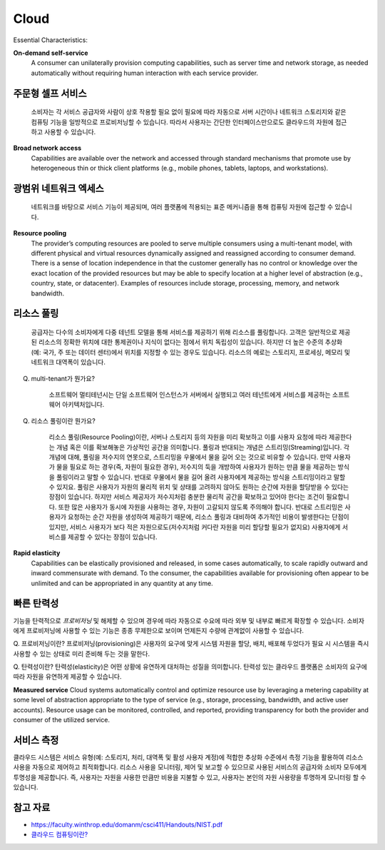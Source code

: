 Cloud
=====

Essential Characteristics:

**On-demand self-service**
    A consumer can unilaterally provision computing capabilities, such as
    server time and network storage, as needed automatically without requiring human
    interaction with each service provider.

주문형 셀프 서비스
-------------
    소비자는 각 서비스 공급자와 사람이 상호 작용할 필요 없이 필요에 따라 자동으로 서버 시간이나 네트워크 스토리지와 같은 컴퓨팅 기능을 일방적으로 프로비저닝할 수 있습니다.
    따라서 사용자는 간단한 인터페이스만으로도 클라우드의 자원에 접근하고 사용할 수 있습니다.


**Broad network access**
    Capabilities are available over the network and accessed through standard
    mechanisms that promote use by heterogeneous thin or thick client platforms (e.g.,
    mobile phones, tablets, laptops, and workstations).
    
광범위 네트워크 엑세스
-------------
    네트워크를 바탕으로 서비스 기능이 제공되며, 여러 플랫폼에 적용되는 표준 메커니즘을 통해 컴퓨팅 자원에 접근할 수 있습니다.


**Resource pooling**
    The provider’s computing resources are pooled to serve multiple consumers
    using a multi-tenant model, with different physical and virtual resources dynamically
    assigned and reassigned according to consumer demand. There is a sense of location
    independence in that the customer generally has no control or knowledge over the exact
    location of the provided resources but may be able to specify location at a higher level of
    abstraction (e.g., country, state, or datacenter). Examples of resources include storage,
    processing, memory, and network bandwidth.

리소스 풀링
-------------
    공급자는 다수의 소비자에게 다중 테넌트 모델을 통해 서비스를 제공하기 위해 리소스를 풀링합니다. 
    고객은 일반적으로 제공된 리소스의 정확한 위치에 대한 통제권이나 지식이 없다는 점에서 위치 독립성이 있습니다.
    하지만 더 높은 수준의 추상화(예: 국가, 주 또는 데이터 센터)에서 위치를 지정할 수 있는 경우도 있습니다. 
    리소스의 예로는 스토리지, 프로세싱, 메모리 및 네트워크 대역폭이 있습니다. 

Q. multi-tenant가 뭔가요?

    소프트웨어 멀티테넌시는 단일 소프트웨어 인스턴스가 서버에서 실행되고 여러 테넌트에게 서비스를 제공하는 소프트웨어 아키텍처입니다.

Q. 리소스 풀링이란 뭔가요?

    리소스 풀링(Resource Pooling)이란, 서버나 스토리지 등의 자원을 미리 확보하고 이를 사용자 요청에 따라 제공한다는 개념 혹은 이를 확보해놓은 가상적인 공간을 의미합니다.
    풀링과 반대되는 개념은 스트리밍(Streaming)입니다. 각 개념에 대해, 풀링을 저수지의 연못으로, 스트리밍을 우물에서 물을 길어 오는 것으로 비유할 수 있습니다.
    만약 사용자가 물을 필요로 하는 경우(즉, 자원이 필요한 경우), 저수지의 둑을 개방하여 사용자가 원하는 만큼 물을 제공하는 방식을 풀링이라고 말할 수 있습니다. 반대로 우물에서 물을 길어 올려 사용자에게 제공하는 방식을 스트리밍이라고 말할 수 있지요.
    풀링은 사용자가 자원의 물리적 위치 및 상태를 고려하지 않아도 원하는 순간에 자원을 할당받을 수 있다는 장점이 있습니다. 하지만 서비스 제공자가 저수지처럼 충분한 물리적 공간을 확보하고 있어야 한다는 조건이 필요합니다. 또한 많은 사용자가 동시에 자원을 사용하는 경우, 자원이 고갈되지 않도록 주의해야 합니다. 
    반대로 스트리밍은 사용자가 요청하는 순간 자원을 생성하여 제공하기 때문에, 리소스 풀링과 대비하여 추가적인 비용이 발생한다는 단점이 있지만, 서비스 사용자가 보다 적은 자원으로도(저수지처럼 커다란 자원을 미리 할당할 필요가 없지요) 사용자에게 서비스를 제공할 수 있다는 장점이 있습니다.


**Rapid elasticity**
    Capabilities can be elastically provisioned and released, in some cases
    automatically, to scale rapidly outward and inward commensurate with demand. To the
    consumer, the capabilities available for provisioning often appear to be unlimited and can
    be appropriated in any quantity at any time.

빠른 탄력성
-------------
기능을 탄력적으로 *프로비저닝* 및 해제할 수 있으며 경우에 따라 자동으로 수요에 따라 외부 및 내부로 빠르게 확장할 수 있습니다.
소비자에게 프로비저닝에 사용할 수 있는 기능은 종종 무제한으로 보이며 언제든지 수량에 관계없이 사용할 수 있습니다.

Q. 프로비저닝이란?
프로비저닝(provisioning)은 사용자의 요구에 맞게 시스템 자원을 할당, 배치, 배포해 두었다가 필요 시 시스템을 즉시 사용할 수 있는 상태로 미리 준비해 두는 것을 말한다.

Q. 탄력성이란?
탄력성(elasticity)은 어떤 상황에 유연하게 대처하는 성질을 의미합니다. 탄력성 있는 클라우드 플랫폼은 소비자의 요구에 따라 자원을 유연하게 제공할 수 있습니다.


**Measured service**
Cloud systems automatically control and optimize resource use by leveraging
a metering capability at some level of abstraction appropriate to the type of service (e.g.,
storage, processing, bandwidth, and active user accounts). Resource usage can be
monitored, controlled, and reported, providing transparency for both the provider and
consumer of the utilized service.

서비스 측정
-------------
클라우드 시스템은 서비스 유형(예: 스토리지, 처리, 대역폭 및 활성 사용자 계정)에 적합한 추상화 수준에서 측정 기능을 활용하여 리소스 사용을 자동으로 제어하고 최적화합니다.
리소스 사용을 모니터링, 제어 및 보고할 수 있으므로 사용된 서비스의 공급자와 소비자 모두에게 투명성을 제공합니다.
즉, 사용자는 자원을 사용한 만큼만 비용을 지불할 수 있고, 사용자는 본인의 자원 사용량을 투명하게 모니터링 할 수 있습니다.


참고 자료
-------
- `https://faculty.winthrop.edu/domanm/csci411/Handouts/NIST.pdf <https://faculty.winthrop.edu/domanm/csci411/Handouts/NIST.pdf>`_
- `클라우드 컴퓨팅이란? <https://velog.io/@dbj2000/클라우드-컴퓨팅이란>`_
